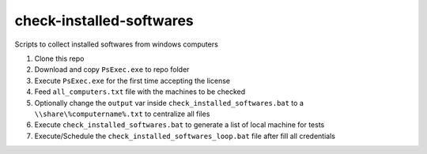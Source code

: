 check-installed-softwares
=========================

Scripts to collect installed softwares from windows computers

#. Clone this repo

#. Download and copy ``PsExec.exe`` to repo folder

#. Execute ``PsExec.exe`` for the first time accepting the license

#. Feed ``all_computers.txt`` file with the machines to be checked

#. Optionally change the ``output`` var inside ``check_installed_softwares.bat`` to a ``\\share\%computername%.txt`` to centralize all files

#. Execute ``check_installed_softwares.bat`` to generate a list of local machine for tests

#. Execute/Schedule the ``check_installed_softwares_loop.bat`` file after fill all credentials
